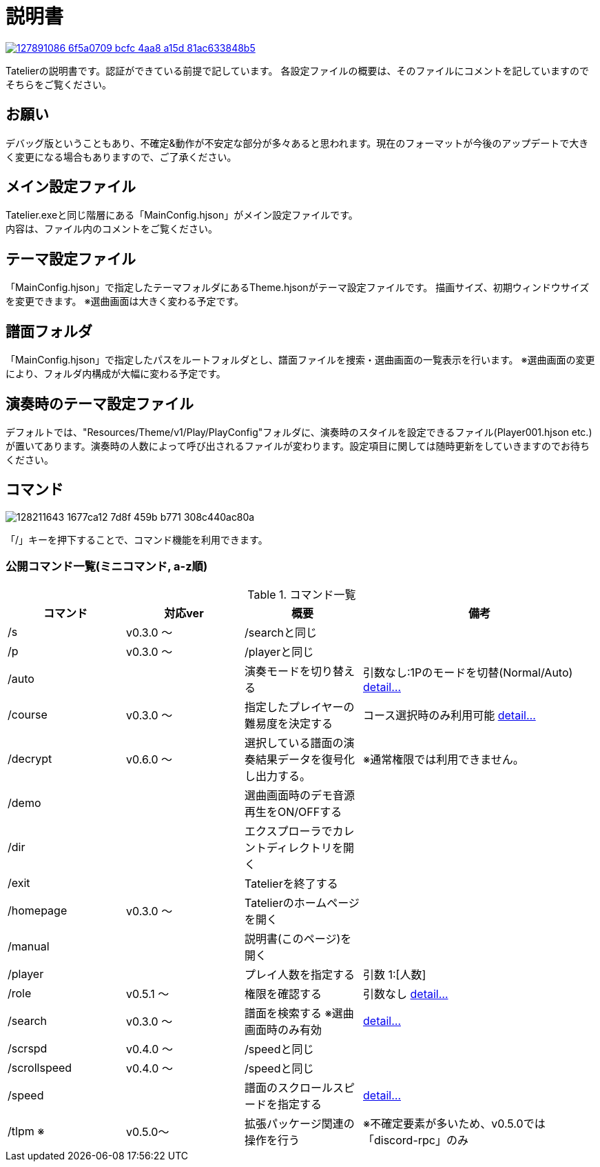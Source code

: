 :image: https://user-images.githubusercontent.com/17560479/127891086-6f5a0709-bcfc-4aa8-a15d-81ac633848b5.png

# 説明書


[link=https://tatelier.pansystar.net]
image::{image}[]

Tatelierの説明書です。認証ができている前提で記しています。
各設定ファイルの概要は、そのファイルにコメントを記していますのでそちらをご覧ください。

## お願い
デバッグ版ということもあり、不確定&動作が不安定な部分が多々あると思われます。現在のフォーマットが今後のアップデートで大きく変更になる場合もありますので、ご了承ください。

## メイン設定ファイル
Tatelier.exeと同じ階層にある「MainConfig.hjson」がメイン設定ファイルです。 +
内容は、ファイル内のコメントをご覧ください。

## テーマ設定ファイル
「MainConfig.hjson」で指定したテーマフォルダにあるTheme.hjsonがテーマ設定ファイルです。
描画サイズ、初期ウィンドウサイズを変更できます。
※選曲画面は大きく変わる予定です。

## 譜面フォルダ
「MainConfig.hjson」で指定したパスをルートフォルダとし、譜面ファイルを捜索・選曲画面の一覧表示を行います。
※選曲画面の変更により、フォルダ内構成が大幅に変わる予定です。

## 演奏時のテーマ設定ファイル
デフォルトでは、"Resources/Theme/v1/Play/PlayConfig"フォルダに、演奏時のスタイルを設定できるファイル(Player001.hjson etc.)が置いてあります。演奏時の人数によって呼び出されるファイルが変わります。設定項目に関しては随時更新をしていきますのでお待ちください。

## コマンド
image::https://user-images.githubusercontent.com/17560479/128211643-1677ca12-7d8f-459b-b771-308c440ac80a.png[]
「/」キーを押下することで、コマンド機能を利用できます。

### 公開コマンド一覧(ミニコマンド, a-z順)
[cols="1,1,1,2", options="header"]
.コマンド一覧
|===
| コマンド
| 対応ver
| 概要
| 備考

| /s
| v0.3.0 ～
| /searchと同じ
|

| /p
| v0.3.0 ～
| /playerと同じ
|

| /auto
|
| 演奏モードを切り替える
| 引数なし:1Pのモードを切替(Normal/Auto)
https://tatelier.pansystar.net/docs/topics/command/?name=auto[ detail...]

| /course
| v0.3.0 ～
| 指定したプレイヤーの難易度を決定する
| コース選択時のみ利用可能 https://tatelier.pansystar.net/docs/topics/command/?name=course[ detail...]

| /decrypt
| v0.6.0 ～
| 選択している譜面の演奏結果データを復号化し出力する。
| ※通常権限では利用できません。

| /demo
|
| 選曲画面時のデモ音源再生をON/OFFする
| 

| /dir
|
| エクスプローラでカレントディレクトリを開く
|

| /exit
|
| Tatelierを終了する
|

| /homepage
| v0.3.0 ～
| Tatelierのホームページを開く
|

| /manual
|
| 説明書(このページ)を開く
|

| /player
|
| プレイ人数を指定する
| 引数 1:[人数]

| /role
| v0.5.1 ～
| 権限を確認する
| 引数なし https://tatelier.pansystar.net/docs/topics/command/?name=role[ detail...]

| /search
| v0.3.0 ～
| 譜面を検索する ※選曲画面時のみ有効
| https://tatelier.pansystar.net/docs/topics/command/?name=search[ detail...]

| /scrspd
| v0.4.0 ～
| /speedと同じ
|

| /scrollspeed
| v0.4.0 ～
| /speedと同じ
|

| /speed
|
| 譜面のスクロールスピードを指定する
| https://tatelier.pansystar.net/docs/topics/command/?name=speed[ detail...]


| /tlpm ※
| v0.5.0～
| 拡張パッケージ関連の操作を行う
| ※不確定要素が多いため、v0.5.0では「discord-rpc」のみ
|===
